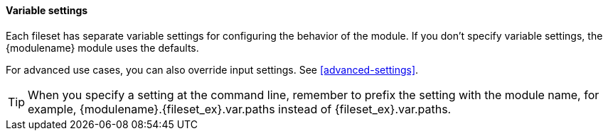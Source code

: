 [float]
[id="{modulename}-settings"]
==== Variable settings

Each fileset has separate variable settings for configuring the behavior of the
module. If you don’t specify variable settings, the +{modulename}+ module uses
the defaults.

For advanced use cases, you can also override input settings. See
<<advanced-settings>>.

TIP: When you specify a setting at the command line, remember to prefix the
setting with the module name, for example, +{modulename}.{fileset_ex}.var.paths+
instead of +{fileset_ex}.var.paths+.


